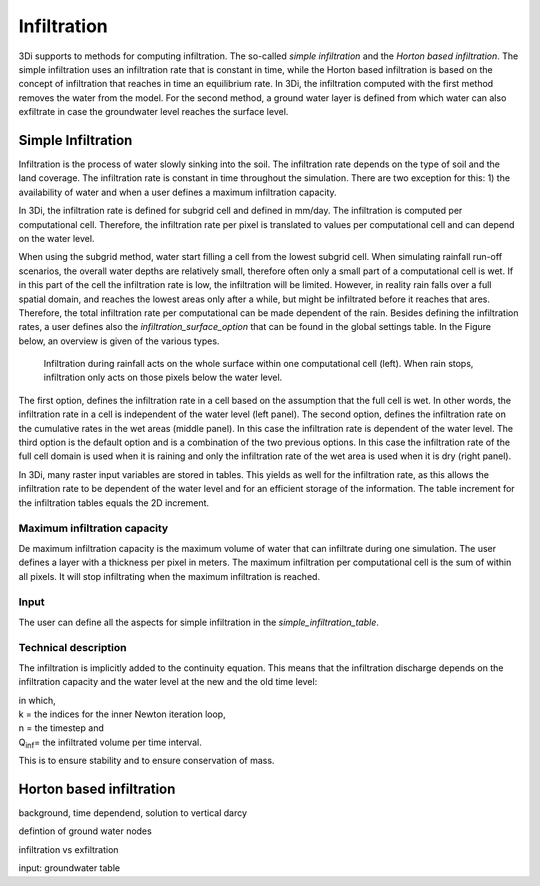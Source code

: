 Infiltration
============

3Di supports to methods for computing infiltration. The so-called *simple infiltration* and the *Horton based infiltration*. The simple infiltration uses an infiltration rate that is constant in time, while the Horton based infiltration is based on the concept of infiltration that reaches in time an equilibrium rate. In 3Di, the infiltration computed with the first method removes the water from the model. For the second method, a ground water layer is defined from which water can also exfiltrate in case the groundwater level reaches the surface level.


Simple Infiltration
^^^^^^^^^^^^^^^^^^^^
 
Infiltration is the process of water slowly sinking into the soil. The infiltration rate depends on the type of soil and the land coverage. The infiltration rate is constant in time throughout the simulation. There are two exception for this: 1) the availability of water and when a user defines a maximum infiltration capacity. 

In 3Di, the infiltration rate is defined for subgrid cell and defined in mm/day. The infiltration is computed per computational cell. Therefore, the infiltration rate per pixel is translated to values per computational cell and can depend on the water level. 

When using the subgrid method, water start filling a cell from the lowest subgrid cell. When simulating rainfall run-off scenarios, the overall water depths are relatively small, therefore often only a small part of a computational cell is wet. If in this part of the cell the infiltration rate is low, the infiltration will be limited. However, in reality rain falls over a full spatial domain, and reaches the lowest areas only after a while, but might be infiltrated before it reaches that ares. Therefore, the total infiltration rate per computational can be made dependent of the rain. Besides defining the infiltration rates, a user defines also the *infiltration_surface_option* that can be found in the global settings table. In the Figure below, an overview is given of the various types.

.. figure:: image/b_infiltration_pixel_cell.png
   :alt: infiltration_pixel_cell
     
   Infiltration during rainfall acts on the whole surface within one computational cell (left). When rain stops, infiltration only acts on those pixels below the water level.
 

The first option, defines the infiltration rate in a cell based on the assumption that the full cell is wet. In other words, the infiltration rate in a cell is independent of the water level (left panel). The second option, defines the infiltration rate on the cumulative rates in the wet areas (middle panel). In this case the infiltration rate is dependent of the water level. The third option is the default option and is a combination of the two previous options. In this case the infiltration rate of the full cell domain is used when it is raining and only the infiltration rate of the wet area is used when it is dry (right panel).
 
In 3Di, many raster input variables are stored in tables. This yields as well for the infiltration rate, as this allows the infiltration rate to be dependent of the water level and for an efficient storage of the information. The table increment for the infiltration tables equals the 2D increment.
 
Maximum infiltration capacity
-----------------------------------------
 
De maximum infiltration capacity is the maximum volume of water that can infiltrate during one simulation. The user defines a layer with a thickness per pixel in meters. The maximum infiltration per computational cell is the sum of within all pixels. It will stop infiltrating when the maximum infiltration is reached.

Input
------
The user can define all the aspects for simple infiltration in the *simple_infiltration_table*.
 
Technical description
-----------------------------

The infiltration is implicitly added to the continuity equation. This means that the infiltration discharge depends on the infiltration capacity and the water level at the new and the old time level:
 
.. math::
   :label: infiltration
 
   Q_{inf} = I * ( H^{(k+1)} / H^n )
 
| in which,  
| k = the indices for the inner Newton iteration loop, 
| n = the timestep and 
| Q\ :sub:`inf`\ = the infiltrated volume per time interval.

This is to ensure stability and to ensure conservation of mass.

Horton based infiltration
^^^^^^^^^^^^^^^^^^^^^^^^^^

background, time dependend, solution to vertical darcy

defintion of ground water nodes


infiltration vs exfiltration

input: groundwater table 





 
